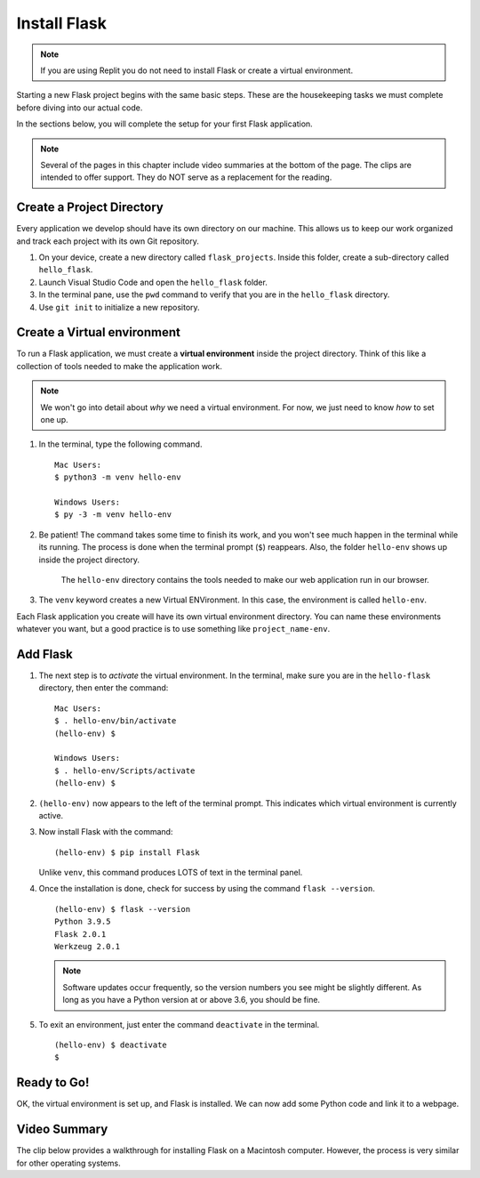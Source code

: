 .. _venv-flask:

Install Flask
=============

.. admonition:: Note

   If you are using Replit you do not need to install Flask or create a virtual environment.

Starting a new Flask project begins with the same basic steps. These are the
housekeeping tasks we must complete before diving into our actual code.

In the sections below, you will complete the setup for your first Flask
application.

.. admonition:: Note

   Several of the pages in this chapter include video summaries at the bottom
   of the page. The clips are intended to offer support. They do NOT serve as a
   replacement for the reading.

Create a Project Directory
--------------------------

Every application we develop should have its own directory on our machine. This
allows us to keep our work organized and track each project with its own Git
repository.


#. On your device, create a new directory called ``flask_projects``. Inside
   this folder, create a sub-directory called ``hello_flask``.
#. Launch Visual Studio Code and open the ``hello_flask`` folder.
#. In the terminal pane, use the ``pwd`` command to verify that you are in the
   ``hello_flask`` directory.
#. Use ``git init`` to initialize a new repository.

.. _flask-environment:

Create a Virtual environment
----------------------------

.. index:: ! virtual environment

To run a Flask application, we must create a **virtual environment** inside the
project directory. Think of this like a collection of tools needed to make the
application work.

.. admonition:: Note

   We won't go into detail about *why* we need a virtual environment. For now,
   we just need to know *how* to set one up.

#. In the terminal, type the following command.

   ::

      Mac Users:
      $ python3 -m venv hello-env

      Windows Users:
      $ py -3 -m venv hello-env

#. Be patient! The command takes some time to finish its work, and you won't
   see much happen in the terminal while its running. The process is done when
   the terminal prompt (``$``) reappears. Also, the folder ``hello-env`` shows
   up inside the project directory.

   .. figure:: figures/hello-env.png
      :alt: The file tree now shows the hello-env directory.

      The ``hello-env`` directory contains the tools needed to make our web application run in our browser.

#. The ``venv`` keyword creates a new Virtual ENVironment. In this case, the
   environment is called ``hello-env``.

Each Flask application you create will have its own virtual environment
directory. You can name these environments whatever you want, but a good
practice is to use something like ``project_name-env``.

.. _install-flask:

Add Flask
---------

#. The next step is to *activate* the virtual environment. In the terminal,
   make sure you are in the ``hello-flask`` directory, then enter the command:

   ::

      Mac Users:
      $ . hello-env/bin/activate
      (hello-env) $

      Windows Users:
      $ . hello-env/Scripts/activate
      (hello-env) $

#. ``(hello-env)`` now appears to the left of the terminal prompt. This
   indicates which virtual environment is currently active.
#. Now install Flask with the command:

   ::

      (hello-env) $ pip install Flask

   Unlike ``venv``, this command produces LOTS of text in the terminal panel.

#. Once the installation is done, check for success by using the command
   ``flask --version``.

   ::

      (hello-env) $ flask --version
      Python 3.9.5
      Flask 2.0.1
      Werkzeug 2.0.1

   .. admonition:: Note
   
      Software updates occur frequently, so the version numbers you see might be
      slightly different. As long as you have a Python version at or above 3.6, you
      should be fine.

#. To exit an environment, just enter the command ``deactivate`` in the
   terminal.

   ::

      (hello-env) $ deactivate
      $

Ready to Go!
------------

OK, the virtual environment is set up, and Flask is installed. We can now add
some Python code and link it to a webpage.

Video Summary
-------------

The clip below provides a walkthrough for installing Flask on a Macintosh
computer. However, the process is very similar for other operating systems.

.. raw:: html

   <section class="vid_box">
      <iframe class="vid" src="https://www.youtube.com/embed/wQruDeV9cE8" frameborder="1" allow="accelerometer; autoplay; clipboard-write; encrypted-media; gyroscope; picture-in-picture" allowfullscreen></iframe>
   </section>
